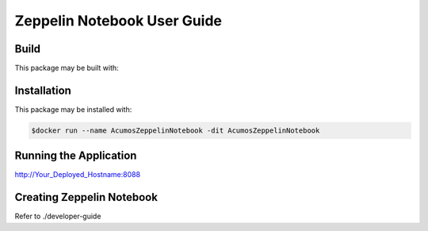 .. ===============LICENSE_START=======================================================
.. Acumos CC-BY-4.0
.. ===================================================================================
.. Copyright (C) 2018 AT&T Intellectual Property. All rights reserved.
.. ===================================================================================
.. This Acumos documentation file is distributed by AT&T
.. under the Creative Commons Attribution 4.0 International License (the "License");
.. you may not use this file except in compliance with the License.
.. You may obtain a copy of the License at
..
..      http://creativecommons.org/licenses/by/4.0
..
.. This file is distributed on an "AS IS" BASIS,
.. WITHOUT WARRANTIES OR CONDITIONS OF ANY KIND, either express or implied.
.. See the License for the specific language governing permissions and
.. limitations under the License.
.. ===============LICENSE_END=========================================================

============================
Zeppelin Notebook User Guide
============================

Build
=====

This package may be built with:

.. code:: bash
   $cd docker
   $docker build -t AcumosZeppelinNotebook .


Installation
============

This package may be installed with:

.. code:: bash

   $docker run --name AcumosZeppelinNotebook -dit AcumosZeppelinNotebook 


Running the Application
=======================

http://Your_Deployed_Hostname:8088


Creating Zeppelin Notebook
==========================

Refer to ./developer-guide


